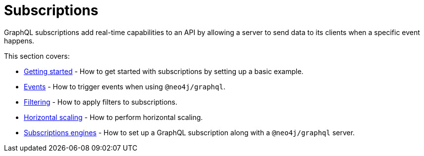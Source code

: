 [[subscriptions]]
:description: This section covers how to use subscriptions with the Neo4j GraphQL Library.
= Subscriptions

GraphQL subscriptions add real-time capabilities to an API by allowing a server to send data to its clients when a specific event happens.

This section covers:

* xref:subscriptions/getting-started.adoc[Getting started] - How to get started with subscriptions by setting up a basic example.
* xref:subscriptions/events.adoc[Events] - How to trigger events when using `@neo4j/graphql`.
* xref:subscriptions/filtering.adoc[Filtering] - How to apply filters to subscriptions.
* xref:subscriptions/scaling.adoc[Horizontal scaling] - How to perform horizontal scaling.
* xref:subscriptions/engines.adoc[Subscriptions engines] - How to set up a GraphQL subscription along with a `@neo4j/graphql` server.
